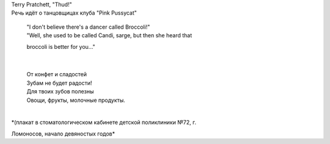 | Terry Pratchett, "Thud!"
| Речь идёт о танцовщицах клуба "Pink Pussycat"

    | "I don't believe there's a dancer called Broccoli!"
    | "Well, she used to be called Candi, sarge, but then she heard that
    broccoli is better for you..."

| 

    | От конфет и сладостей
    | Зубам не будет радости!
    | Для твоих зубов полезны
    | Овощи, фрукты, молочные продукты.

| 
| *(плакат в стоматологическом кабинете детской поликлиники №72, г.
Ломоносов, начало девяностых годов*
